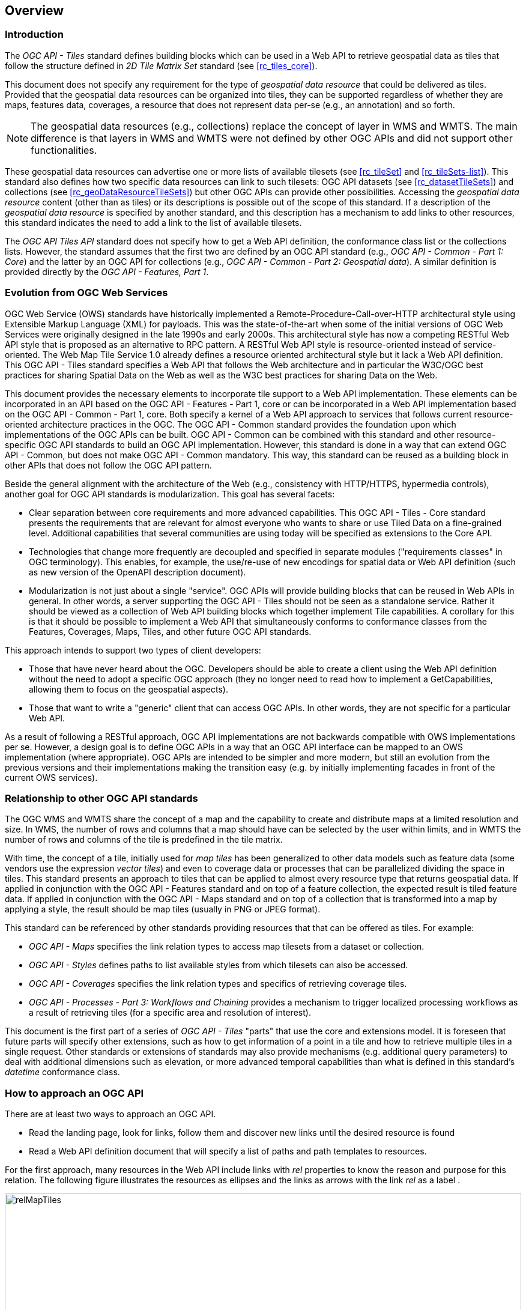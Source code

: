 [[overview]]
== Overview

=== Introduction

The _OGC API - Tiles_ standard defines building blocks which can be used in a Web API to retrieve geospatial data as tiles that follow the structure defined in _2D Tile Matrix Set_ standard (see <<rc_tiles_core>>).

This document does not specify any requirement for the type of _geospatial data resource_ that could be delivered as tiles.
Provided that the geospatial data resources can be organized into tiles, they can be supported regardless of whether they are maps, features data,
coverages, a resource that does not represent data per-se (e.g., an annotation) and so forth.

NOTE: The geospatial data resources (e.g., collections) replace the concept of layer in WMS and WMTS. The main difference is that layers in WMS and WMTS were not defined by other OGC APIs and did not support other functionalities.

These geospatial data resources can advertise one or more lists of available tilesets (see <<rc_tileSet>> and <<rc_tileSets-list>>).
This standard also defines how two specific data resources can link to such tilesets:
OGC API datasets (see <<rc_datasetTileSets>>) and collections (see <<rc_geoDataResourceTileSets>>) but other OGC APIs can provide other possibilities.
Accessing the _geospatial data resource_ content (other than as tiles) or its descriptions is possible out of the scope of this standard.
If a description of the _geospatial data resource_ is specified by another standard, and this description has a mechanism to add links to other resources, this standard indicates the need to add a link to the list of available tilesets.

The _OGC API Tiles API_ standard does not specify how to get a Web API definition, the conformance class list or the collections lists.
However, the standard assumes that the first two are defined by an OGC API standard (e.g., _OGC API - Common - Part 1: Core_) and the latter by an
OGC API for collections (e.g., _OGC API - Common - Part 2: Geospatial data_). A similar definition is provided directly by the _OGC API - Features, Part 1_.

=== Evolution from OGC Web Services

OGC Web Service (OWS) standards have historically implemented a Remote-Procedure-Call-over-HTTP architectural style using Extensible Markup Language (XML) for payloads. This was the state-of-the-art when some of the initial versions of OGC Web Services were originally designed in the late 1990s and early 2000s. This architectural style has now a competing RESTful Web API style that is proposed as an alternative to RPC pattern. A RESTful Web API style is resource-oriented instead of service-oriented. The Web Map Tile Service 1.0 already defines a resource oriented architectural style but it lack a Web API definition. This OGC API - Tiles standard specifies a Web API that follows the Web architecture and in particular the W3C/OGC best practices for sharing Spatial Data on the Web as well as the W3C best practices for sharing Data on the Web.

This document provides the necessary elements to incorporate tile support to a Web API implementation. These elements can be incorporated in an API based on the OGC API - Features - Part 1, core or can be incorporated in a Web API implementation based on the OGC API - Common - Part 1, core. Both specify a kernel of a Web API approach to services that follows current resource-oriented architecture practices in the OGC. The OGC API - Common standard provides the foundation upon which implementations of the OGC APIs can be built. OGC API - Common can be combined with this standard and other resource-specific OGC API standards to build an OGC API implementation. However, this standard is done in a way that can extend OGC API - Common, but does not make OGC API - Common mandatory. This way, this standard can be reused as a building block in other APIs that does not follow the OGC API pattern.

Beside the general alignment with the architecture of the Web (e.g., consistency with HTTP/HTTPS, hypermedia controls), another goal for OGC API standards is modularization. This goal has several facets:

* Clear separation between core requirements and more advanced capabilities. This OGC API - Tiles - Core standard presents the requirements that are relevant for almost everyone who wants to share or use Tiled Data on a fine-grained level. Additional capabilities that several communities are using today will be specified as extensions to the Core API.
* Technologies that change more frequently are decoupled and specified in separate modules ("requirements classes" in OGC terminology). This enables, for example, the use/re-use of new encodings for spatial data or Web API definition (such as new version of the OpenAPI description document).
* Modularization is not just about a single "service". OGC APIs will provide building blocks that can be reused in Web APIs in general. In other words, a server supporting the OGC API - Tiles should not be seen as a standalone service. Rather it should be viewed as a collection of Web API building blocks which together implement Tile capabilities. A corollary for this is that it should be possible to implement a Web API that simultaneously conforms to conformance classes from the Features, Coverages, Maps, Tiles, and other future OGC API standards.

This approach intends to support two types of client developers:

* Those that have never heard about the OGC. Developers should be able to create a client using the Web API definition without the need to adopt a specific OGC approach (they no longer need to read how to implement a GetCapabilities, allowing them to focus on the geospatial aspects).
* Those that want to write a "generic" client that can access OGC APIs. In other words, they are not specific for a particular Web API.

As a result of following a RESTful approach, OGC API implementations are not backwards compatible with OWS implementations per se. However, a design goal is to define OGC APIs in a way that an OGC API interface can be mapped to an OWS implementation (where appropriate). OGC APIs are intended to be simpler and more modern, but still an evolution from the previous versions and their implementations making the transition easy (e.g. by initially implementing facades in front of the current OWS services).

=== Relationship to other OGC API standards

The OGC WMS and WMTS share the concept of a map and the capability to create and distribute maps at a limited resolution and size.
In WMS, the number of rows and columns that a map should have can be selected by the user within limits, and in WMTS the number of rows and columns of the tile is predefined in the tile matrix.

With time, the concept of a tile, initially used for _map tiles_ has been generalized to other data models such as feature data (some vendors use the expression _vector tiles_)
and even to coverage data or processes that can be parallelized dividing the space in tiles.
This standard presents an approach to tiles that can be applied to almost every resource type that returns geospatial data.
If applied in conjunction with the OGC API - Features standard and on top of a feature collection, the expected result is tiled feature data.
If applied in conjunction with the OGC API - Maps standard and on top of a collection that is transformed into a map by applying a style,
the result should be map tiles (usually in PNG or JPEG format).

This standard can be referenced by other standards providing resources that that can be offered as tiles. For example:

* _OGC API - Maps_ specifies the link relation types to access map tilesets from a dataset or collection.
* _OGC API - Styles_ defines paths to list available styles from which tilesets can also be accessed.
* _OGC API - Coverages_ specifies the link relation types and specifics of retrieving coverage tiles.
* _OGC API - Processes - Part 3: Workflows and Chaining_ provides a mechanism to trigger localized processing workflows as a result of retrieving tiles (for a specific area and resolution of interest).

This document is the first part of a series of _OGC API - Tiles_ "parts" that use the core and extensions model.
It is foreseen that future parts will specify other extensions, such as how to get information of a point in a tile and how to retrieve multiple tiles in a single request.
Other standards or extensions of standards may also provide mechanisms (e.g. additional query parameters) to deal with additional dimensions such as elevation, or more advanced temporal capabilities than what is defined in this standard's _datetime_ conformance class.

=== How to approach an OGC API
There are at least two ways to approach an OGC API.

* Read the landing page, look for links, follow them and discover new links until the desired resource is found
* Read a Web API definition document that will specify a list of paths and path templates to resources.

For the first approach, many resources in the Web API include links with _rel_ properties to know the reason and purpose for this relation. The following figure illustrates the resources as ellipses and the links as arrows with the link _rel_ as a label .

[#img_relMapTiles,reftext='{figure-caption} {counter:figure-num}']
.Resources and relations to them via links
image::images/relMapTiles.png[width=100%,align="center"]

For the second approach, implementations should consider the <<rc_oas30_definition>> which specifies the use of _operationID_ suffixes, providing a mechanism to associate API paths with the requirements class that they implement.

There is yet a third way to approach an OGC API that relies on assuming a set of predefined paths and path templates.
These predefined paths are used in many examples in this document and are presented together in <<table_resources>>.
It is expected that many implementations of this Standard will provide a Web API definition document (e.g. OpenAPI) using this set of predefined paths and path templates to get necessary resources directly.
All this could mislead the reader into getting the false impression that the predefined paths are enforced.
Therefore, building a client that is assuming a predefined set of paths is risky.
However, it is expected that many API implementations will actually follow the predefined set of paths and the client using this approach could be successful in many occasions.
Again, be aware that these paths are not required by this Standard.

[#table_resources,reftext='{table-caption} {counter:table-num}']
.Overview of resources and common direct links that can be used to define an OGC API - Tiles implementation
[cols="33,66",options="header"]
!===
|Resource name                                             |Common path
|Landing page^4^                                           |`{datasetRoot}/`
|Conformance declaration^4^                                |`{datasetRoot}/conformance`
|Tiling Schemes^6^                                         |`{datasetRoot}/tileMatrixSets`
|Tiling Scheme^6^ (tile matrix set^2^)                     |`{datasetRoot}/tileMatrixSets/{tileMatrixSetId}`
2+|*_Dataset Tiles_*{set:cellbgcolor:#EEEEEE}
2+|_Dataset Feature Tiles_^3^{set:cellbgcolor:#EEEEEE}
|Dataset tileset list^1,2^ {set:cellbgcolor:#FFFFFF}       |`{datasetRoot}/tiles`
|Dataset tileset metadata^1,2^ (in one tile matrix set^2^) |`{datasetRoot}/tiles/{tileMatrixSetId}`
|Dataset feature tile^1,3^                                 |`{datasetRoot}/tiles/{tileMatrixSetId}/{tileMatrix}/{tileRow}/{tileCol}`
2+|_Dataset Map tiles_{set:cellbgcolor:#EEEEEE}
|Map tileset list^2^ (geospatial resources^1^){set:cellbgcolor:#FFFFFF}             |`{datasetRoot}/map/tiles`
|Map tileset metadata^2^ (geospatial resources^1^)         |`{datasetRoot}/map/tiles/{tileMatrixSetId}`
|Map tile^1^                                               |`{datasetRoot}/map/tiles/{tileMatrixSetId}/{tileMatrix}/{tileRow}/{tileCol}`
2+|*_Geospatial data collections_*^5^{set:cellbgcolor:#EEEEEE}
|Collections^5^{set:cellbgcolor:#FFFFFF}                   |`{datasetRoot}/collections`
|Collection^5^                                             |`{datasetRoot}/collections/{collectionId}`
2+|_Collection Feature Tiles_^3^{set:cellbgcolor:#EEEEEE}
|Feature tileset list^2^{set:cellbgcolor:#FFFFFF}          |`{datasetRoot}/collections/{collectionId}/tiles`
|Feature tileset metadata^2^                               |`{datasetRoot}/collections/{collectionId}/tiles/{tileMatrixSetId}`
|Feature tile^3^                                           |`{datasetRoot}/collections/{collectionId}/tiles/{tileMatrixSetId}/{tileMatrix}/{tileRow}/{tileCol}`
2+|_Collection Map tiles_{set:cellbgcolor:#EEEEEE}
|Map tileset list^2^{set:cellbgcolor:#FFFFFF}              |`{datasetRoot}/collections/{collectionId}/map/tiles`
|Map tileset metadata^2^                                   |`{datasetRoot}/collections/{collectionId}/map/tiles/{tileMatrixSetId}`
|Map tile                                                  |`{datasetRoot}/collections/{collectionId}/map/tiles/{tileMatrixSetId}/{tileMatrix}/{tileRow}/{tileCol}`
2+|_Coverage tiles_{set:cellbgcolor:#EEEEEE}
|Coverage tileset list^2^{set:cellbgcolor:#FFFFFF}         |`{datasetRoot}/collections/{collectionId}/coverage/tiles`
|Coverage tileset metadata^2^                              |`{datasetRoot}/collections/{collectionId}/coverage/tiles/{tileMatrixSetId}`
|Coverage tile                                             |`{datasetRoot}/collections/{collectionId}/coverage/tiles/{tileMatrixSetId}/{tileMatrix}/{tileRow}/{tileCol}`
2+|^1^ From the whole dataset or one or more geospatial resources or collections

^2^ Specified in the _Two Dimensional Tile Matrix Set and Tileset Metadata_ standard

^3^ Some vendors use the expression _vector tiles_

^4^ Specified in the _OGC API - Common Part 1: Core_ standard

^5^ Specified in the _OGC API - Common Part 2: Geospatial data_ standard

^6^ Recommended but not required by the core of this standard
!===

NOTE: Despite the fact that full path and full path templates in the previous table are used in many implementations of the OGC API - Tiles standard, these exact paths are ONLY examples and are NOT required by this standard. Other paths are possible if correctly described in by the Web API definition document and/or the links between resources. However, the _TileSets list_ conformance class does require that paths listing tilesets end with `.../tiles`.

NOTE: The use of a `{tileMatrixSetId}` URI template variable is not required by this Standard. However, the <<per_core_tc-tilematrixset-definition,_TileMatrixSet definition_ permission>> proposes to make all tileset paths homogeneous by using it. A `{tileMatrixSetId}` template variable must NOT be used in templated links of the tileset metadata as defined in <<rc_tileSet>>.
